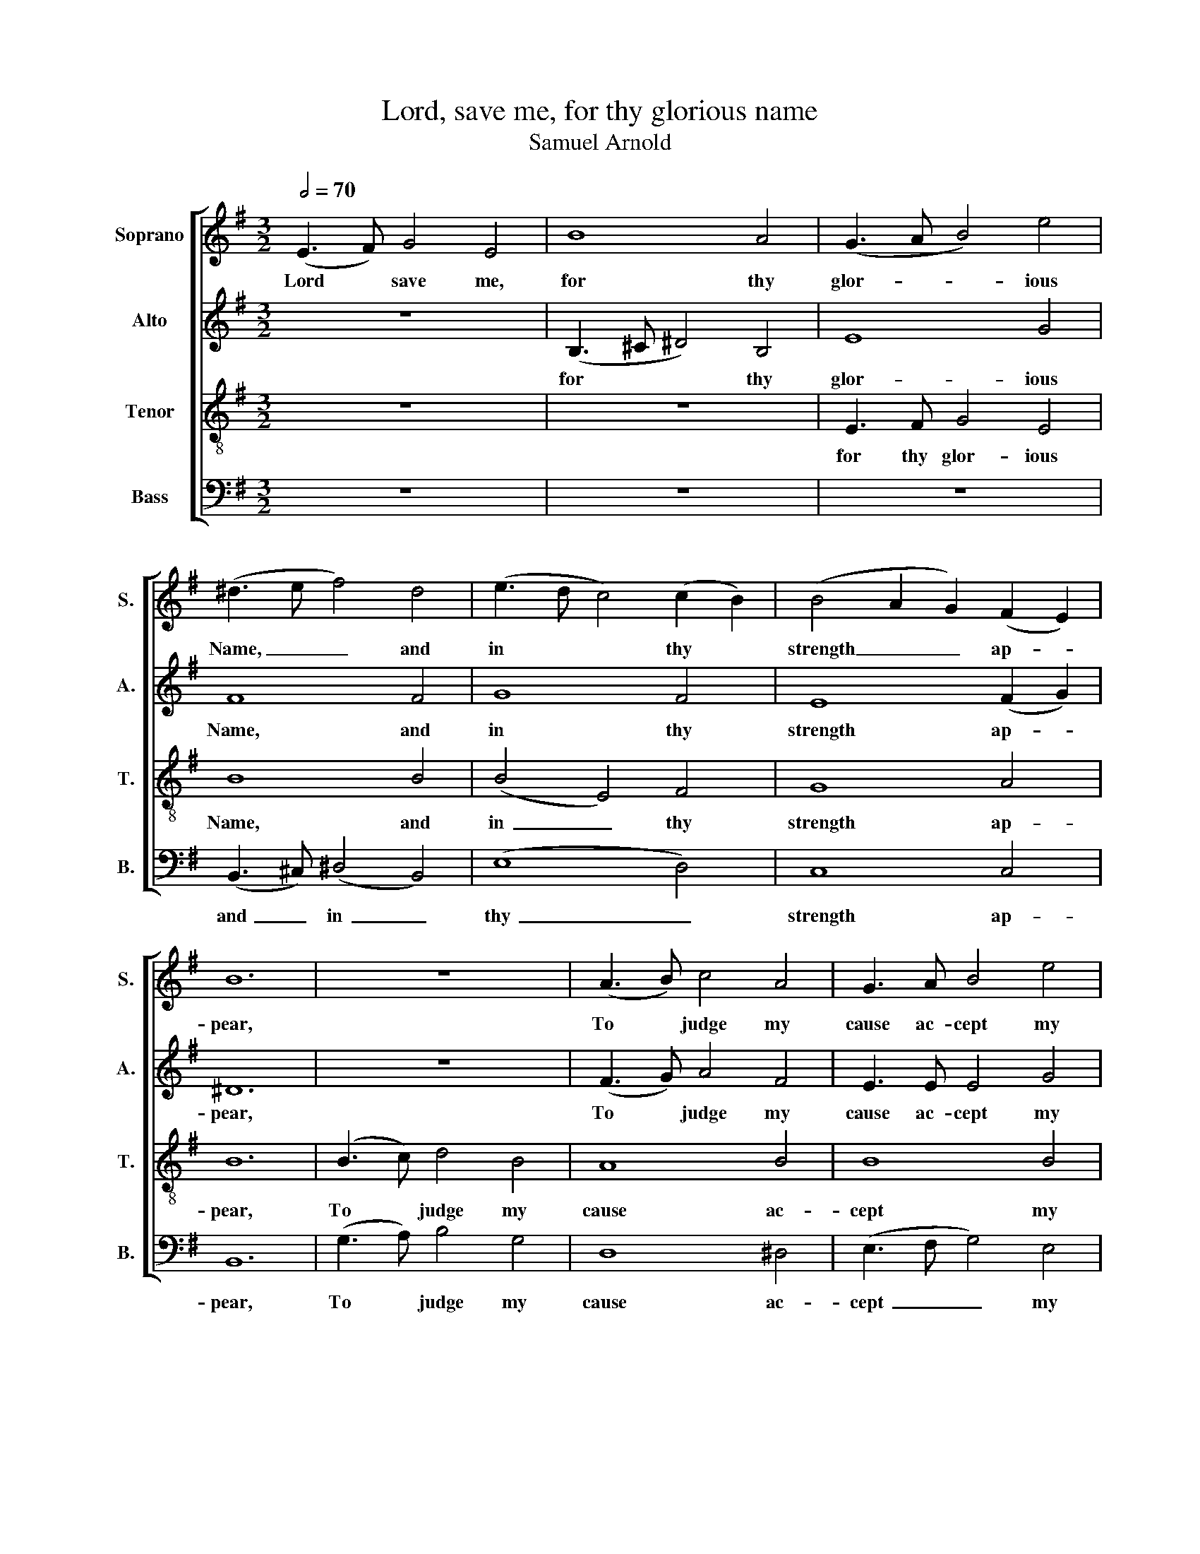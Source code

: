 X:1
T:Lord, save me, for thy glorious name
T:Samuel Arnold
%%score [ 1 2 3 4 ]
L:1/8
Q:1/2=70
M:3/2
K:G
V:1 treble nm="Soprano" snm="S."
V:2 treble nm="Alto" snm="A."
V:3 treble-8 nm="Tenor" snm="T."
V:4 bass nm="Bass" snm="B."
V:1
 (E3 F) G4 E4 | B8 A4 | (G3 A B4) e4 | (^d3 e f4) d4 | (e3 d c4) (c2 B2) | (B4 A2 G2) (F2 E2) | %6
w: Lord * save me,|for thy|glor- * * ious~|Name, _ _ and~|in~ * * thy~ *|strength _ _ ap- *|
 B12 | z12 | (A3 B) c4 A4 | G3 A B4 e4 | (e4 ^d4) z4 | e12 | e8 g4 | e8 ^d4 | e12 |] %15
w: pear,~||To~ * judge~ my~|cause~ ac- cept~ my|pray'r, *|and|to my|words give|ear.|
V:2
 z12 | (B,3 ^C ^D4) B,4 | E8 G4 | F8 F4 | G8 F4 | E8 (F2 G2) | ^D12 | z12 | (F3 G) A4 F4 | %9
w: |for~ * * thy~|glor- ious~|Name,~ and~|in~ thy~|strength~ ap- *|pear,~||To~ * judge~ my~|
 E3 E E4 G4 | (G4 F4) z4 | (E8 D4) | (C3 D E4) A4 | G8 F4 | E12 |] %15
w: cause~ ac- cept~ my|pray'r,~ *|and~ _|to~ _ _ my~|words~ give~|ear.~|
V:3
 z12 | z12 | E3 F G4 E4 | B8 B4 | (B4 E4) F4 | G8 A4 | B12 | (B3 c) d4 B4 | A8 B4 | B8 B4 | B8 z4 | %11
w: ||for~ thy~ glor- ious~|Name,~ and~|in~ _ thy~|strength~ ap-|pear,~|To~ * judge~ my~|cause~ ac-|cept~ my~|pray'r,~|
 (B3 c) d4 B4 | (A3 B c4) c4 | B8 A4 | G12 |] %15
w: and~ * to~ my~|words,~ _ _ my~|words~ give~|ear.~|
V:4
 z12 | z12 | z12 | (B,,3 ^C,) (^D,4 B,,4) | (E,8 D,4) | C,8 C,4 | B,,12 | (G,3 A,) B,4 G,4 | %8
w: |||and~ _ in~ _|thy~ _|strength~ ap-|pear,~|To~ * judge~ my~|
 D,8 ^D,4 | (E,3 F, G,4) E,4 | B,,8 z4 | (^G,3 A,) B,4 G,4 | A,8 A,4 | B,8 B,,4 | E,12 |] %15
w: cause~ ac-|cept~ _ _ my~|pray'r~|and~ * to~ my~|words,~ my~|words~ give~|ear.~|

